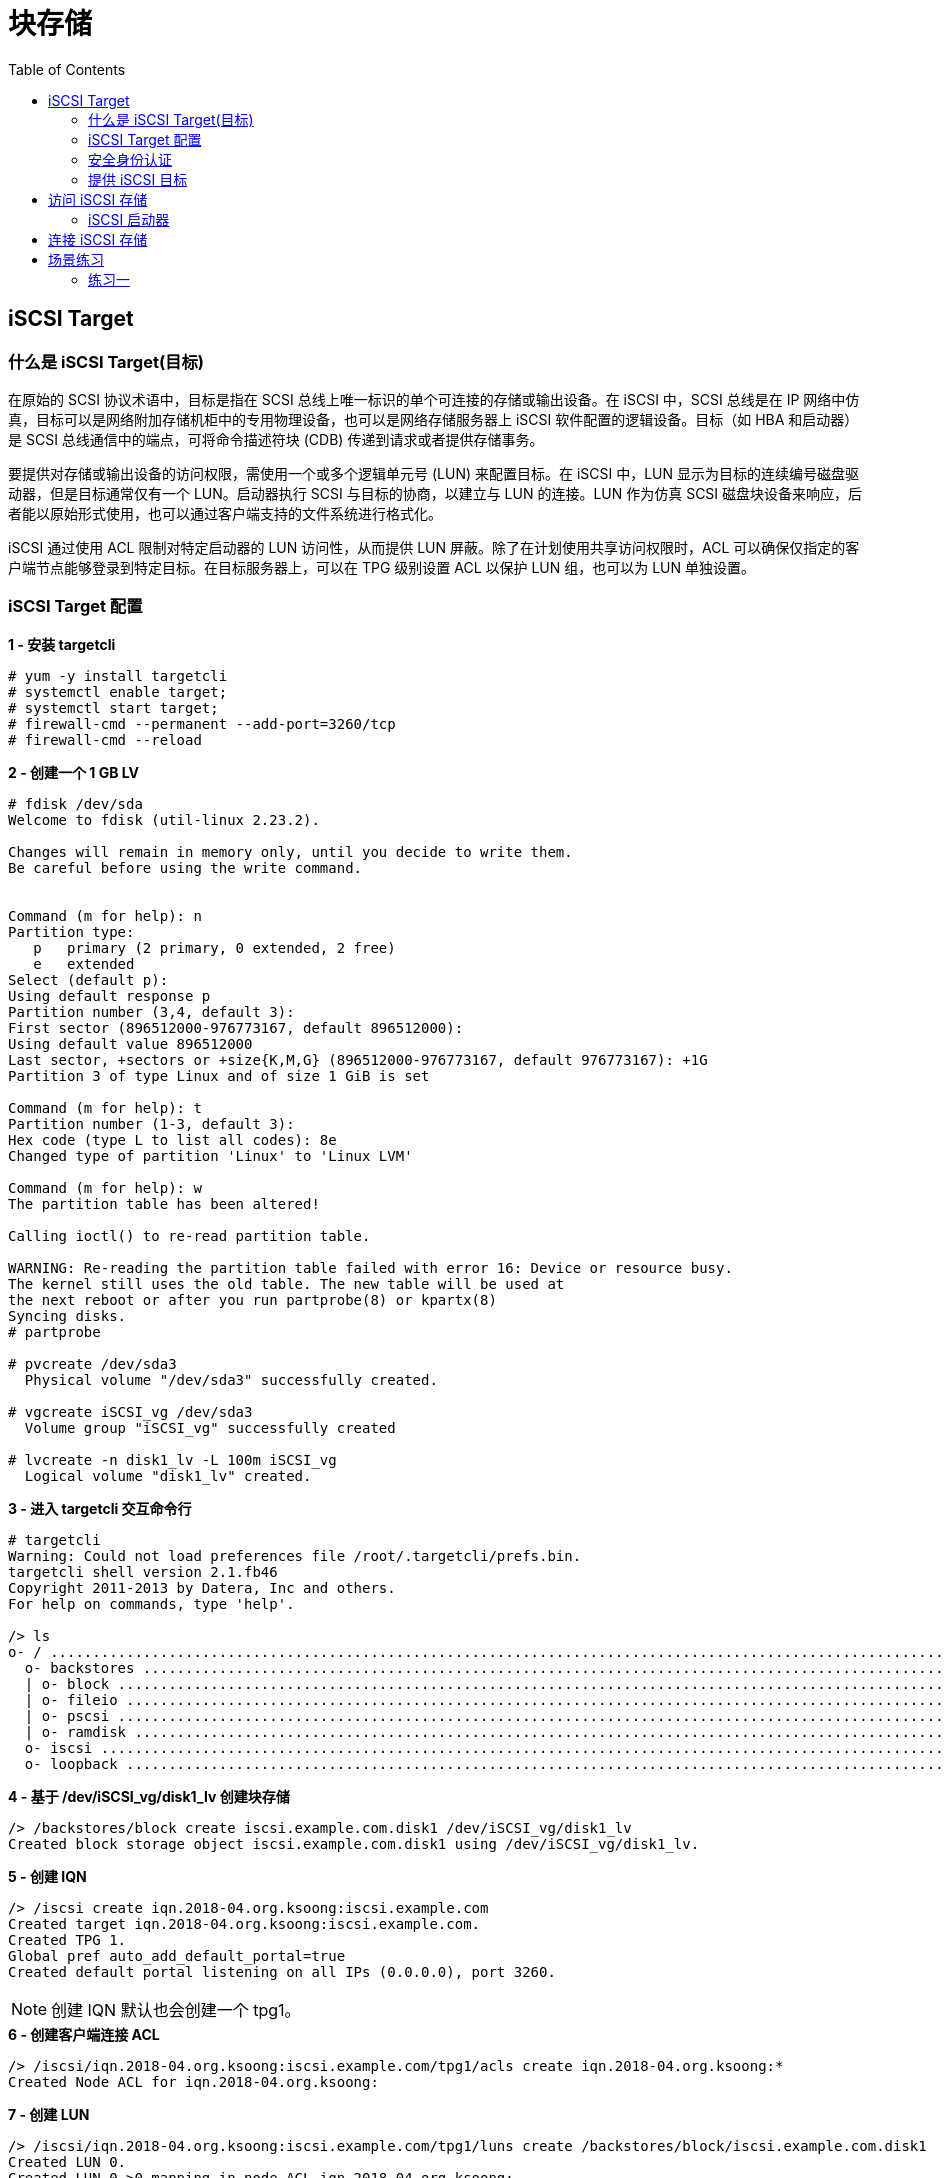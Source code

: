 = 块存储
:toc: manual

== iSCSI Target

=== 什么是 iSCSI Target(目标)

在原始的 SCSI 协议术语中，目标是指在 SCSI 总线上唯一标识的单个可连接的存储或输出设备。在 iSCSI 中，SCSI 总线是在 IP 网络中仿真，目标可以是网络附加存储机柜中的专用物理设备，也可以是网络存储服务器上 iSCSI 软件配置的逻辑设备。目标（如 HBA 和启动器）是 SCSI 总线通信中的端点，可将命令描述符块 (CDB) 传递到请求或者提供存储事务。

要提供对存储或输出设备的访问权限，需使用一个或多个逻辑单元号 (LUN) 来配置目标。在 iSCSI 中，LUN 显示为目标的连续编号磁盘驱动器，但是目标通常仅有一个 LUN。启动器执行 SCSI 与目标的协商，以建立与 LUN 的连接。LUN 作为仿真 SCSI 磁盘块设备来响应，后者能以原始形式使用，也可以通过客户端支持的文件系统进行格式化。

iSCSI 通过使用 ACL 限制对特定启动器的 LUN 访问性，从而提供 LUN 屏蔽。除了在计划使用共享访问权限时，ACL 可以确保仅指定的客户端节点能够登录到特定目标。在目标服务器上，可以在 TPG 级别设置 ACL 以保护 LUN 组，也可以为 LUN 单独设置。

=== iSCSI Target 配置

[source, text]
.*1 - 安装 targetcli*
----
# yum -y install targetcli
# systemctl enable target;
# systemctl start target;
# firewall-cmd --permanent --add-port=3260/tcp
# firewall-cmd --reload
----

[source, text]
.*2 - 创建一个 1 GB LV* 
----
# fdisk /dev/sda 
Welcome to fdisk (util-linux 2.23.2).

Changes will remain in memory only, until you decide to write them.
Be careful before using the write command.


Command (m for help): n
Partition type:
   p   primary (2 primary, 0 extended, 2 free)
   e   extended
Select (default p): 
Using default response p
Partition number (3,4, default 3): 
First sector (896512000-976773167, default 896512000): 
Using default value 896512000
Last sector, +sectors or +size{K,M,G} (896512000-976773167, default 976773167): +1G
Partition 3 of type Linux and of size 1 GiB is set

Command (m for help): t
Partition number (1-3, default 3): 
Hex code (type L to list all codes): 8e
Changed type of partition 'Linux' to 'Linux LVM'

Command (m for help): w
The partition table has been altered!

Calling ioctl() to re-read partition table.

WARNING: Re-reading the partition table failed with error 16: Device or resource busy.
The kernel still uses the old table. The new table will be used at
the next reboot or after you run partprobe(8) or kpartx(8)
Syncing disks.
# partprobe

# pvcreate /dev/sda3
  Physical volume "/dev/sda3" successfully created.

# vgcreate iSCSI_vg /dev/sda3
  Volume group "iSCSI_vg" successfully created

# lvcreate -n disk1_lv -L 100m iSCSI_vg 
  Logical volume "disk1_lv" created.
----

[source, text]
.*3 - 进入 targetcli 交互命令行* 
----
# targetcli 
Warning: Could not load preferences file /root/.targetcli/prefs.bin.
targetcli shell version 2.1.fb46
Copyright 2011-2013 by Datera, Inc and others.
For help on commands, type 'help'.

/> ls
o- / ......................................................................................................................... [...]
  o- backstores .............................................................................................................. [...]
  | o- block .................................................................................................. [Storage Objects: 0]
  | o- fileio ................................................................................................. [Storage Objects: 0]
  | o- pscsi .................................................................................................. [Storage Objects: 0]
  | o- ramdisk ................................................................................................ [Storage Objects: 0]
  o- iscsi ............................................................................................................ [Targets: 0]
  o- loopback ......................................................................................................... [Targets: 0]
----

[source, text]
.*4 - 基于 /dev/iSCSI_vg/disk1_lv 创建块存储*
----
/> /backstores/block create iscsi.example.com.disk1 /dev/iSCSI_vg/disk1_lv 
Created block storage object iscsi.example.com.disk1 using /dev/iSCSI_vg/disk1_lv.
----

[source, text]
.*5 - 创建 IQN*
----
/> /iscsi create iqn.2018-04.org.ksoong:iscsi.example.com
Created target iqn.2018-04.org.ksoong:iscsi.example.com.
Created TPG 1.
Global pref auto_add_default_portal=true
Created default portal listening on all IPs (0.0.0.0), port 3260.
----

NOTE: 创建 IQN 默认也会创建一个 tpg1。

[source, text]
.*6 - 创建客户端连接 ACL*
----
/> /iscsi/iqn.2018-04.org.ksoong:iscsi.example.com/tpg1/acls create iqn.2018-04.org.ksoong:*
Created Node ACL for iqn.2018-04.org.ksoong:
----

[source, text]
.*7 - 创建 LUN*
----
/> /iscsi/iqn.2018-04.org.ksoong:iscsi.example.com/tpg1/luns create /backstores/block/iscsi.example.com.disk1 
Created LUN 0.
Created LUN 0->0 mapping in node ACL iqn.2018-04.org.ksoong:
----

[source, text]
.*8 - 查看最终配置*
----
/> ls
o- / ......................................................................................................................... [...]
  o- backstores .............................................................................................................. [...]
  | o- block .................................................................................................. [Storage Objects: 1]
  | | o- iscsi.example.com.disk1 .......................................... [/dev/iSCSI_vg/disk1_lv (100.0MiB) write-thru activated]
  | |   o- alua ................................................................................................... [ALUA Groups: 1]
  | |     o- default_tg_pt_gp ....................................................................... [ALUA state: Active/optimized]
  | o- fileio ................................................................................................. [Storage Objects: 0]
  | o- pscsi .................................................................................................. [Storage Objects: 0]
  | o- ramdisk ................................................................................................ [Storage Objects: 0]
  o- iscsi ............................................................................................................ [Targets: 1]
  | o- iqn.2018-04.org.ksoong:iscsi.example.com .......................................................................... [TPGs: 1]
  |   o- tpg1 ............................................................................................... [no-gen-acls, no-auth]
  |     o- acls .......................................................................................................... [ACLs: 1]
  |     | o- iqn.2018-04.org.ksoong: .............................................................................. [Mapped LUNs: 1]
  |     |   o- mapped_lun0 ............................................................... [lun0 block/iscsi.example.com.disk1 (rw)]
  |     o- luns .......................................................................................................... [LUNs: 1]
  |     | o- lun0 ...................................... [block/iscsi.example.com.disk1 (/dev/iSCSI_vg/disk1_lv) (default_tg_pt_gp)]
  |     o- portals .................................................................................................... [Portals: 1]
  |       o- 0.0.0.0:3260 ..................................................................................................... [OK]
  o- loopback ......................................................................................................... [Targets: 0]
----

[source, text]
.*9 - 退出*
---- 
/> exit
Global pref auto_save_on_exit=true
Last 10 configs saved in /etc/target/backup.
Configuration saved to /etc/target/saveconfig.json
----

=== 安全身份认证

除了 ACL 节点验证之外，还可以实施基于密码的身份验证。在 iSCSI 发现阶段中可能需要身份验证。身份验证可以是单向，也可以是双向。

CHAP 身份验证不使用强加密来传递凭据。尽管 CHAP 除了具有正确配置的启动器名称（在 ACL 中配置）之外确实还提供身份验证的其他因素，但它不应被视为是安全的。如果担心 iSCSI 数据的安全性，则控制协议的网络端是保证安全性的更好方法。提供专用的隔离网络或 VLAN 来传递 iSCSI 流量将能够更安全地实施该协议。

=== 提供 iSCSI 目标

本部分包括将 RHEL 服务器配置为 iSCSI 目标服务器，包括打开防火墙访问权限、创建后备存储并设置目标和 LUN 访问参数。

[source, text]
.*1 - 安装目标配置实用程序，启动 target 服务并打开 iSCSI 服务器的防火墙端口*
----
# yum install targetcli -y
# systemctl start target && systemctl enable target && systemctl status target
# firewall-cmd --permanent --add-port=3260/tcp && firewall-cmd --reload 
----

[source, text]
.*2 - 对磁盘进行分区，使用 fdisk 创建一个大小为 1 GB 的新主分区。使用适合用作 Linux LVM 分区 ("8e") 的分区标记*
----
# fdisk /dev/vdb
# partprobe
----

[source, text]
.*3 - 构建卷组并创建逻辑卷*
----
# pvcreate /dev/vdb1 && vgcreate iSCSI_vg /dev/vdb1 && lvcreate -n disk1_lv -L 300m iSCSI_vg
# pvdisplay /dev/vdb1 && vgdisplay iSCSI_vg && lvdisplay /dev/iSCSI_vg/disk1_lv
----

[source, text]
.*4 - 进入 targetcli 的交互模式以配置 iSCSI 目标*
----
# targetcli
----

[source, text]
.*5 - 将现有的 /dev/iSCSI_vg/disk1_lv 逻辑卷配置为块类型后备存储。对后备存储使用名称 server0.disk1*
----
/> /backstores/block create server0.disk1 /dev/iSCSI_vg/disk1_lv 
Created block storage object server0.disk1 using /dev/iSCSI_vg/disk1_lv.
----

[source, text]
.*6 - 为目标创建唯一 iSCSI 限定名称 (IQN)*
----
/> /iscsi create iqn.2018-08.com.example:server0
Created target iqn.2018-08.com.example:server0.
Created TPG 1.
----

[source, text]
.*7 - 为客户端节点（启动器）创建 ACL。启动器将在其启动器名称设置为 iqn.2018-08.com.example:desktop0*
----
/> /iscsi/iqn.2018-08.com.example:server0/tpg1/acls create iqn.2018-08.com.example:desktop0
Created Node ACL for iqn.2018-08.com.example:desktop0
----

[source, text]
.*8 - 在目标下面创建一个 LUN，此 LUN 应使用先前定义的名为 server0.disk1 的后备存储设备*
----
/> /iscsi/iqn.2018-08.com.example:server0/tpg1/luns create /backstores/block/server0.disk1 
Created LUN 0.
Created LUN 0->0 mapping in node ACL iqn.2018-08.com.example:desktop0
----

[source, text]
.*9 - 配置门户以使目标侦听 172.25.0.11 端口 3260*
----
/> /iscsi/iqn.2018-08.com.example:server0/tpg1/portals create 172.25.0.11
Using default IP port 3260
Created network portal 172.25.0.11:3260.
----

[source, text]
.*10 - 查看、验证并保存目标服务器配置*
----
/> ls
o- / ..................................................................................................... [...]
  o- backstores .......................................................................................... [...]
  | o- block .............................................................................. [Storage Objects: 1]
  | | o- server0.disk1 ................................ [/dev/iSCSI_vg/disk1_lv (300.0MiB) write-thru activated]
  | o- fileio ............................................................................. [Storage Objects: 0]
  | o- pscsi .............................................................................. [Storage Objects: 0]
  | o- ramdisk ............................................................................ [Storage Objects: 0]
  o- iscsi ........................................................................................ [Targets: 1]
  | o- iqn.2018-08.com.example:server0 ............................................................... [TPGs: 1]
  |   o- tpg1 ........................................................................... [no-gen-acls, no-auth]
  |     o- acls ...................................................................................... [ACLs: 1]
  |     | o- iqn.2018-08.com.example:desktop0 ................................................. [Mapped LUNs: 1]
  |     |   o- mapped_lun0 ..................................................... [lun0 block/server0.disk1 (rw)]
  |     o- luns ...................................................................................... [LUNs: 1]
  |     | o- lun0 ............................................... [block/server0.disk1 (/dev/iSCSI_vg/disk1_lv)]
  |     o- portals ................................................................................ [Portals: 1]
  |       o- 172.25.0.11:3260 ............................................................................. [OK]
  o- loopback ..................................................................................... [Targets: 0]
----

[source, text]
.*11 - 推出*
----
/> exit 
Global pref auto_save_on_exit=true
Last 10 configs saved in /etc/target/backup.
Configuration saved to /etc/target/saveconfig.json
----

== 访问 iSCSI 存储

=== iSCSI 启动器

在 RHEL 中，iSCSI 启动器通常在软件中实施，并且功能类似于硬件 iSCSI HBA 以从远程存储服务器访问目标。使用基于软件的 iSCSI 启动器需要连接到足够带宽的现有以太网网络以承载期望的存储流量。

还可以使用硬件启动器（在专用主机总线适配器中包含必需协议）来实施 iSCSI。iSCSI HBA 和 TCP 卸载引擎 (TOE)（其中包括以太网 NIC 上的 TCP 网络堆栈）将 iSCSI/TCP 开销和以太网中断的处理转移给硬件，从而减轻系统 CPU 的负载。

配置 iSCSI 客户端启动器需要安装 iscsi-initiator-utils 软件包，其中包含 iscsi 和 iscsid 服务以及 /etc/iscsi/iscsid.conf 和 /etc/iscsi/initiatorname.iscsi 配置文件。

作为 iSCSI 节点，客户端需要一个唯一 IQN。默认的 /etc/iscsi/initiatorname.iscsi 文件包含一个使用红帽的域生成的 IQN。管理员通常会将 IQN 重置为其自己的域以及相应的客户端系统字符串。

/etc/iscsi/iscsid.conf 文件包含了在新目标发现期间创建的节点记录的默认设置。设置包括 iSCSI 超时、重试参数和身份验证用户名及密码。

要能够发现目标，请安装 iscsi-initiator-utils 软件包，然后启用并启动 iscsi 服务。在进行设备连接和使用之前，必须先发现目标。发现过程将目标节点信息和设置存储在 /var/lib/iscsi/nodes 目录中，并且使用 /etc/iscsi/iscsid.conf 中的默认值。由于同一目标可以存在于多个门户上，将为每个门户存储节点记录。使用以下命令执行发现：

[source, bash]
----
iscsiadm -m discovery -t sendtargets -p target_server[:port]
----

在发现模式中，sendtargets 请求仅返回带有为此启动器配置的访问权限的目标。如果目标服务器是在默认端口 3260 上配置的，则可以省略端口号。在发现后，节点记录将写入到 /var/lib/iscsi/nodes 并用于后续登录。

指定端口是可选操作。如果目标存在于多个门户上（例如，在多路径、冗余服务器配置中），在不指定门户的情况下进行登录将会连接到接受此目标名称的每个端口节点。

现后，使用 iscsiadm 命令获取有关目标的信息。使用选项 -P N 来设置命令详细级别，用 0 指定详细级别最低的输出。

* iscsiadm -m discovery [-P 0|1]：显示有关已发现目标的信息。
* iscsiadm -m node [-P 0|1]：显示有关已知目标的信息。
* iscsiadm -m session [-P 0|1|2|3]：显示有关活动会话的信息。

== 连接 iSCSI 存储

本部分将在 iSCSI 目标门户上发现目标，然后练习手动和自动登录及注销 iSCSI 目标。

[source, text]
.*1 - 安装启动器实用程序，设置 iSCSI 客户端唯一名称并启动 iSCSI 客户端服务*
----
# yum install -y iscsi-initiator-utils
# echo 'InitiatorName=iqn.2018-08.com.example:desktop0' > /etc/iscsi/initiatorname.iscsi && cat /etc/iscsi/initiatorname.iscsi 
InitiatorName=iqn.2018-08.com.example:desktop0

# systemctl enable iscsi && systemctl start iscsi && systemctl status iscsi
----

[source, text]
.*2 - 从 iSCSI 目标服务器发现并登录到已配置的目标*
----
# iscsiadm -m discovery -t st -p 172.25.0.11
172.25.0.11:3260,1 iqn.2018-08.com.example:server0

# iscsiadm -m node -T iqn.2018-08.com.example:server0 -p 172.25.0.11:3260 -l
Logging in to [iface: default, target: iqn.2018-08.com.example:server0, portal: 172.25.0.11,3260] (multiple)
Login to [iface: default, target: iqn.2018-08.com.example:server0, portal: 172.25.0.11,3260] successful.

# lsblk 
# tail /var/log/messages
----

[source, text]
.*3 - 浏览有关目标门户的连接信息、连接以及已连接设备所使用的参数。查找节点记录*
----
# iscsiadm -m session -P 3
iSCSI Transport Class version 2.0-870
version 6.2.0.873-21
Target: iqn.2018-08.com.example:server0 (non-flash)
	Current Portal: 172.25.0.11:3260,1
	Persistent Portal: 172.25.0.11:3260,1
		**********
		Interface:
		**********
		Iface Name: default
		Iface Transport: tcp
		Iface Initiatorname: iqn.2018-08.com.example:desktop0
		Iface IPaddress: 172.25.0.10
		Iface HWaddress: <empty>
		Iface Netdev: <empty>
		SID: 1
		iSCSI Connection State: LOGGED IN
		iSCSI Session State: LOGGED_IN
		Internal iscsid Session State: NO CHANGE
		*********
		Timeouts:
		*********
		Recovery Timeout: 120
		Target Reset Timeout: 30
		LUN Reset Timeout: 30
		Abort Timeout: 15
		*****
		CHAP:
		*****
		username: <empty>
		password: ********
		username_in: <empty>
		password_in: ********
		************************
		Negotiated iSCSI params:
		************************
		HeaderDigest: None
		DataDigest: None
		MaxRecvDataSegmentLength: 262144
		MaxXmitDataSegmentLength: 262144
		FirstBurstLength: 65536
		MaxBurstLength: 262144
		ImmediateData: Yes
		InitialR2T: Yes
		MaxOutstandingR2T: 1
		************************
		Attached SCSI devices:
		************************
		Host Number: 2	State: running
		scsi2 Channel 00 Id 0 Lun: 0
			Attached scsi disk sda		State: running

# cd /var/lib/iscsi/nodes/ && ls -lR
----

== 场景练习

=== 练习一

配置 server0 使其能够对外提供 iSCSI 服务，磁盘名为 iqn.2018-08.com.example:server0 并符合下列要求：

* 服务端口为 3260
* 使用 iscsi_data 作其后端卷，其大小为 3G，此服务只能被 desktop0.example.com 使用

[source, text]
----
# yum -y install targetcli

# systemctl enable target && systemctl start target && systemctl status target

# firewall-cmd --permanent --add-port=3260/tcp
# firewall-cmd --reload

# fdisk /dev/vdb
# partprobe

# pvcreate /dev/vdb1
  Physical volume "/dev/vdb1" successfully created

# vgcreate -s 1M iscsi_data /dev/vdb1
  Volume group "iscsi_data" successfully created

# lvcreate -l 3071 -n iscsi_data iscsi_data
  Logical volume "iscsi_data" created

# targetcli 
Warning: Could not load preferences file /root/.targetcli/prefs.bin.
targetcli shell version 2.1.fb34
Copyright 2011-2013 by Datera, Inc and others.
For help on commands, type 'help'.

/> /backstores/block create iscsi_data /dev/iscsi_data/iscsi_data 
Created block storage object iscsi_data using /dev/iscsi_data/iscsi_data.
/> /iscsi create iqn.2018-08.com.example:server0
Created target iqn.2018-08.com.example:server0.
Created TPG 1.
/> /iscsi/iqn.2018-08.com.example:server0/tpg1/acls create iqn.2018-08.com.example:server0
Created Node ACL for iqn.2018-08.com.example:server0
/> /iscsi/iqn.2018-08.com.example:server0/tpg1/luns create /backstores/block/iscsi_data 
Created LUN 0.
Created LUN 0->0 mapping in node ACL iqn.2018-08.com.example:server0
/> /iscsi/iqn.2018-08.com.example:server0/tpg1/portals create 172.25.0.11
Using default IP port 3260
Created network portal 172.25.0.11:3260.
----

配置 desktop0 使其能连接在 server0 上提供的 iqn.2018-08.com.example:server0 并符合以下要求：

* iSCSI 设备在系统启动的期间自动加载
* 块设备 iSCSI  上包含一个大小为 1900 MiB  的分区，并格式化为 xfs
* 此分区挂载在 /mnt/data 上，同时在系统启动的期间自动挂载

[source, text]
----
# vim /etc/iscsi/initiatorname.iscsi
InitiatorName=iqn.2018-08.com.example:server0

# iscsiadm --mode discovery --type sendtargets --portal 172.25.0.11 --discover
172.25.0.11:3260,1 iqn.2018-08.com.example:server0

# iscsiadm  --mode  node  --targetname  iqn.2018-08.com.example:server0  --portal 172.25.0.11:3260 --login
Logging in to [iface: default, target: iqn.2018-08.com.example:server0, portal: 172.25.0.11,3260] (multiple)
Login to [iface: default, target: iqn.2018-08.com.example:server0, portal: 172.25.0.11,3260] successful.

# systemctl enable iscsi && systemctl start iscsi

# fdisk /dev/sda
# partprobe

# mkfs.xfs /dev/sda1

# blkid | grep sda
/dev/sda1: UUID="7e5f7836-0f9f-400c-98e0-1e0524fc2235" TYPE="xfs" 

# echo 'UUID=7e5f7836-0f9f-400c-98e0-1e0524fc2235 /mnt/data  xfs  defaults,_netdev  0  0' >> /etc/fstab

# mount -a
----
